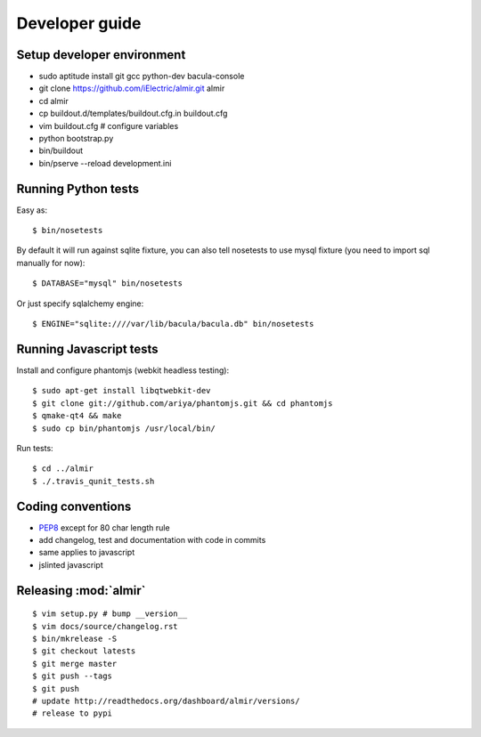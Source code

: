 .. highlight:: bash

Developer guide
===============

Setup developer environment
---------------------------

* sudo aptitude install git gcc python-dev bacula-console
* git clone https://github.com/iElectric/almir.git almir
* cd almir
* cp buildout.d/templates/buildout.cfg.in buildout.cfg 
* vim buildout.cfg  # configure variables
* python bootstrap.py
* bin/buildout
* bin/pserve --reload development.ini


Running Python tests
--------------------

Easy as::

    $ bin/nosetests

By default it will run against sqlite fixture, you can also tell nosetests to use mysql fixture (you need to import sql manually for now)::

    $ DATABASE="mysql" bin/nosetests

Or just specify sqlalchemy engine::

    $ ENGINE="sqlite:////var/lib/bacula/bacula.db" bin/nosetests


Running Javascript tests
------------------------

Install and configure phantomjs (webkit headless testing)::

    $ sudo apt-get install libqtwebkit-dev
    $ git clone git://github.com/ariya/phantomjs.git && cd phantomjs
    $ qmake-qt4 && make
    $ sudo cp bin/phantomjs /usr/local/bin/

Run tests::

    $ cd ../almir
    $ ./.travis_qunit_tests.sh


Coding conventions
------------------

* `PEP8 <http://www.python.org/dev/peps/pep-0008/>`_ except for 80 char length rule
* add changelog, test and documentation with code in commits
* same applies to javascript
* jslinted javascript


Releasing :mod:`almir`
----------------------

::

    $ vim setup.py # bump __version__
    $ vim docs/source/changelog.rst
    $ bin/mkrelease -S
    $ git checkout latests
    $ git merge master
    $ git push --tags
    $ git push 
    # update http://readthedocs.org/dashboard/almir/versions/
    # release to pypi

